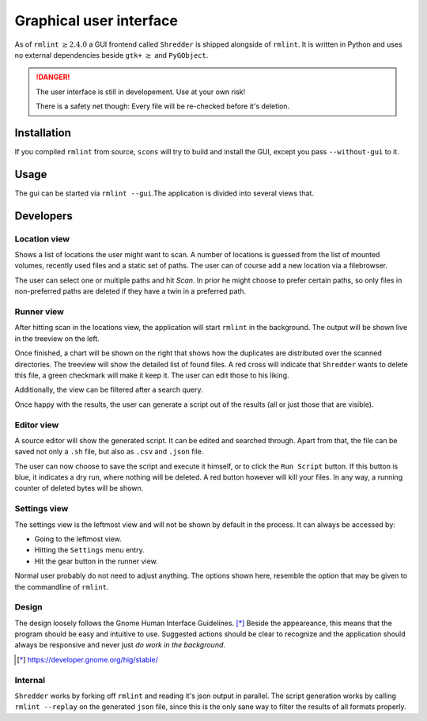 Graphical user interface
========================

As of ``rmlint`` :math:`\geq 2.4.0` a GUI frontend called ``Shredder`` is
shipped alongside of ``rmlint``. It is written in Python and uses no external 
dependencies beside ``gtk+`` :math:`\geq` and ``PyGObject``.

.. danger:: 

    The user interface is still in developement. Use at your own risk!

    There is a safety net though: Every file will be re-checked before it's
    deletion.  

Installation
------------

If you compiled ``rmlint`` from source, ``scons`` will try to build and install
the GUI, except you pass ``--without-gui`` to it.

Usage
-----

The gui can be started via ``rmlint --gui``.The application is divided into several
views that.

Developers
----------

Location view
~~~~~~~~~~~~~

.. image:: _static/gui_locations.png
   :width: 50%
   :align: center


Shows a list of locations the user might want to scan.  A number of locations is
guessed from the list of mounted volumes, recently used files and a static set
of paths.  The user can of course add a new location via a filebrowser.

The user can select one or multiple paths and hit *Scan*. In prior he might
choose to prefer certain paths, so only files in non-preferred paths are
deleted if they have a twin in a preferred path.

Runner view
~~~~~~~~~~~

.. image:: _static/gui_runner.png
   :width: 50%
   :align: center

After hitting scan in the locations view, the application will start ``rmlint``
in the background. The output will be shown live in the treeview on the left.

Once finished, a chart will be shown on the right that shows how the duplicates
are distributed over the scanned directories. The treeview will show the
detailed list of found files. A red cross will indicate that ``Shredder`` wants
to delete this file, a green checkmark will make it keep it.
The user can edit those to his liking. 

Additionally, the view can be filtered after a search query.

Once happy with the results, the user can generate a script out of the results
(all or just those that are visible).

Editor view
~~~~~~~~~~~

.. image:: _static/gui_editor.png
   :width: 50%
   :align: center

A source editor will show the generated script. It can be edited and searched
through. Apart from that, the file can be saved not only a ``.sh`` file, but
also as ``.csv`` and ``.json`` file. 

The user can now choose to save the script and execute it himself, or 
to click the ``Run Script`` button. If this button is blue, it indicates a dry
run, where nothing will be deleted. A red button however will kill your files.
In any way, a running counter of deleted bytes will be shown.

Settings view
~~~~~~~~~~~~~

.. image:: _static/gui_settings.png
   :width: 50%
   :align: center

The settings view is the leftmost view and will not be shown by default in the
process. It can always be accessed by:

- Going to the leftmost view.
- Hitting the ``Settings`` menu entry.
- Hit the gear button in the runner view.

Normal user probably do not need to adjust anything.
The options shown here, resemble the option that may be given to 
the commandline of ``rmlint``. 

Design
~~~~~~

The design loosely follows the Gnome Human Interface Guidelines. [*]_
Beside the appeareance, this means that the program should be easy and intuitive
to use. Suggested actions should be clear to recognize and the application
should always be responsive and never just *do work in the background*.

.. [*] https://developer.gnome.org/hig/stable/

Internal
~~~~~~~~

``Shredder`` works by forking off ``rmlint`` and reading it's json output in
parallel. The script generation works by calling ``rmlint --replay`` on the
generated ``json`` file, since this is the only sane way to filter the results
of all formats properly.
